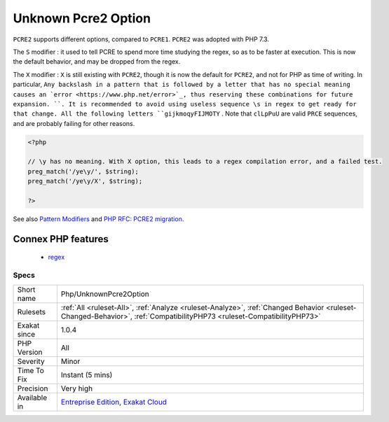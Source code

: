 .. _php-unknownpcre2option:

.. _unknown-pcre2-option:

Unknown Pcre2 Option
++++++++++++++++++++

.. meta::
	:description:
		Unknown Pcre2 Option: ``PCRE2`` supports different options, compared to ``PCRE1``.
	:twitter:card: summary_large_image
	:twitter:site: @exakat
	:twitter:title: Unknown Pcre2 Option
	:twitter:description: Unknown Pcre2 Option: ``PCRE2`` supports different options, compared to ``PCRE1``
	:twitter:creator: @exakat
	:twitter:image:src: https://www.exakat.io/wp-content/uploads/2020/06/logo-exakat.png
	:og:image: https://www.exakat.io/wp-content/uploads/2020/06/logo-exakat.png
	:og:title: Unknown Pcre2 Option
	:og:type: article
	:og:description: ``PCRE2`` supports different options, compared to ``PCRE1``
	:og:url: https://exakat.readthedocs.io/en/latest/Reference/Rules/Unknown Pcre2 Option.html
	:og:locale: en
``PCRE2`` supports different options, compared to ``PCRE1``. ``PCRE2`` was adopted with PHP 7.3. 

The ``S`` modifier : it used to tell PCRE to spend more time studying the regex, so as to be faster at execution. This is now the default behavior, and may be dropped from the regex.

The ``X`` modifier : ``X`` is still existing with ``PCRE2``, though it is now the default for ``PCRE2``, and not for PHP as time of writing. In particular, ``Any backslash in a pattern that is followed by a letter that has no special meaning causes an `error <https://www.php.net/error>`_, thus reserving these combinations for future expansion. ``. It is recommended to avoid using useless sequence \s in regex to get ready for that change. All the following letters ``gijkmoqyFIJMOTY`` . Note that ``clLpPuU`` are valid ``PRCE`` sequences, and are probably failing for other reasons.

.. code-block:: php
   
   <?php
   
   // \y has no meaning. With X option, this leads to a regex compilation error, and a failed test.
   preg_match('/ye\y/', $string);
   preg_match('/ye\y/X', $string);
   
   ?>

See also `Pattern Modifiers <https://www.php.net/manual/en/reference.pcre.pattern.modifiers.php>`_ and `PHP RFC: PCRE2 migration <https://wiki.php.net/rfc/pcre2-migration>`_.

Connex PHP features
-------------------

  + `regex <https://php-dictionary.readthedocs.io/en/latest/dictionary/regex.ini.html>`_


Specs
_____

+--------------+------------------------------------------------------------------------------------------------------------------------------------------------------------------------+
| Short name   | Php/UnknownPcre2Option                                                                                                                                                 |
+--------------+------------------------------------------------------------------------------------------------------------------------------------------------------------------------+
| Rulesets     | :ref:`All <ruleset-All>`, :ref:`Analyze <ruleset-Analyze>`, :ref:`Changed Behavior <ruleset-Changed-Behavior>`, :ref:`CompatibilityPHP73 <ruleset-CompatibilityPHP73>` |
+--------------+------------------------------------------------------------------------------------------------------------------------------------------------------------------------+
| Exakat since | 1.0.4                                                                                                                                                                  |
+--------------+------------------------------------------------------------------------------------------------------------------------------------------------------------------------+
| PHP Version  | All                                                                                                                                                                    |
+--------------+------------------------------------------------------------------------------------------------------------------------------------------------------------------------+
| Severity     | Minor                                                                                                                                                                  |
+--------------+------------------------------------------------------------------------------------------------------------------------------------------------------------------------+
| Time To Fix  | Instant (5 mins)                                                                                                                                                       |
+--------------+------------------------------------------------------------------------------------------------------------------------------------------------------------------------+
| Precision    | Very high                                                                                                                                                              |
+--------------+------------------------------------------------------------------------------------------------------------------------------------------------------------------------+
| Available in | `Entreprise Edition <https://www.exakat.io/entreprise-edition>`_, `Exakat Cloud <https://www.exakat.io/exakat-cloud/>`_                                                |
+--------------+------------------------------------------------------------------------------------------------------------------------------------------------------------------------+


